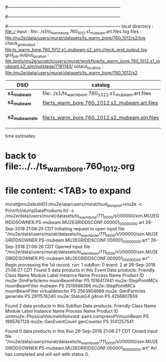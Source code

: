 #------------------------------------------------------------------------------
# output of g4s1 (Stage1 simulation) job 
# job has 4 output streams : mubeam, extmonbeam, extmonregion, dsregion, truncated
#------------------------------------------------------------------------------
# :NPOT: 4960000
#------------------------------------------------------------------------------
local directory      : file:./
input                : file:../s1/ts_warm_bore.760_1012.s1_mubeam.art.files
log files            : file:/mu2e/data/users/murat/datasets/ts_warm_bore/760_1012/s2/log
check_grid_output    : file:ts_warm_bore.760_1012.s1_mubeam.s2_sim.check_grid_output.log
grid_job.output_location : file:/pnfs/mu2e/scratch/users/murat/workflow/ts_warm_bore.760_1012.s1_mubeam.s2_sim/outstage/7191143/
output_location          : file:/mu2e/data/users/murat/datasets/ts_warm_bore/760_1012/s2

|-----------------+------------------------------------------------------+-----------+----------+--------------------|
| DSID            | catalog                                              | N(events) | N(files) | comment            |
|-----------------+------------------------------------------------------+-----------+----------+--------------------|
| *s1_mubeam*     | file:../s1/ts_warm_bore.760_1012.s1_mubeam.art.files |    291263 |       50 |                    |
| *s2_mubeam*     | file:ts_warm_bore.760_1012.s2_mubeam.art.files       |     51093 |        2 |                    |
| *s2_mubeam_stn* | file:ts_warm_bore.760_1012.s2_mubeam.stn.files       |     51093 |          | STNTUPLE of mubeam |
|-----------------+------------------------------------------------------+-----------+----------+--------------------|

time estimates: 


* back to file:../../ts_warm_bore.760_1012.org

* file content: <TAB> to expand 

murat@mu2ebuild01:/mu2e/app/users/murat/tsud_bore_prof>mu2e -c Print/fcl/dumpDataProducts.fcl -s /mu2e/data/users/murat/datasets/ts_warm_bore/711_0000/s1/00000/sim.MU2EGRIDDSOWNER.PS-mubeam.MU2EGRIDDSCONF.000001_00000000.art
26-Sep-2018 21:06:25 CDT  Initiating request to open input file "/mu2e/data/users/murat/datasets/ts_warm_bore/711_0000/s1/00000/sim.MU2EGRIDDSOWNER.PS-mubeam.MU2EGRIDDSCONF.000001_00000000.art"
26-Sep-2018 21:06:26 CDT  Opened input file "/mu2e/data/users/murat/datasets/ts_warm_bore/711_0000/s1/00000/sim.MU2EGRIDDSOWNER.PS-mubeam.MU2EGRIDDSCONF.000001_00000000.art"
Begin processing the 1st record. run: 1 subRun: 0 event: 2 at 26-Sep-2018 21:06:27 CDT
Found 5 data products in this Event
Data products:
Friendly Class Name    Module Label    Instance Name  Process Name     Product ID
mu2e::SimParticlemv  muonBeamFilter                             PS  1016417441
 mu2e::StepPointMCs  muonBeamFilter           mubeam            PS  2515686396
 mu2e::StepPointMCs  muonBeamFilter  virtualdetector            PS  2563904689
 mu2e::GenParticles        generate                             PS  2911578240
     mu2e::StatusG4           g4run                             PS  4256807659

Found 2 data products in this SubRun
Data products:
                     Friendly Class Name        Module Label  Instance Name  Process Name     Product ID
uintmu2e::PhysicalVolumeInfomvstd::pairs  compressPVmuonBeam                           PS  1995767128
                     mu2e::GenEventCount          genCounter                           PS  3141257541

Found 0 data products in this Run
26-Sep-2018 21:06:27 CDT  Closed input file "/mu2e/data/users/murat/datasets/ts_warm_bore/711_0000/s1/00000/sim.MU2EGRIDDSOWNER.PS-mubeam.MU2EGRIDDSCONF.000001_00000000.art"
Art has completed and will exit with status 0.
